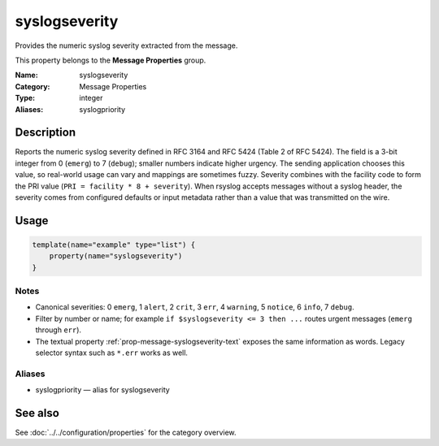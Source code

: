 .. _prop-message-syslogseverity:
.. _properties.message.syslogseverity:
.. _properties.alias.syslogpriority:

syslogseverity
==============

.. index::
   single: properties; syslogseverity
   single: syslogseverity

.. summary-start

Provides the numeric syslog severity extracted from the message.

.. summary-end

This property belongs to the **Message Properties** group.

:Name: syslogseverity
:Category: Message Properties
:Type: integer
:Aliases: syslogpriority

Description
-----------
Reports the numeric syslog severity defined in RFC 3164 and RFC 5424 (Table 2 of
RFC 5424). The field is a 3-bit integer from 0 (``emerg``) to 7 (``debug``);
smaller numbers indicate higher urgency. The sending application chooses this
value, so real-world usage can vary and mappings are sometimes fuzzy. Severity
combines with the facility code to form the PRI value (``PRI = facility * 8 +
severity``). When rsyslog accepts messages without a syslog header, the
severity comes from configured defaults or input metadata rather than a value
that was transmitted on the wire.

Usage
-----
.. _properties.message.syslogseverity-usage:

.. code-block:: rsyslog

   template(name="example" type="list") {
       property(name="syslogseverity")
   }

Notes
~~~~~
- Canonical severities: 0 ``emerg``, 1 ``alert``, 2 ``crit``, 3 ``err``,
  4 ``warning``, 5 ``notice``, 6 ``info``, 7 ``debug``.
- Filter by number or name; for example ``if $syslogseverity <= 3 then ...``
  routes urgent messages (``emerg`` through ``err``).
- The textual property :ref:`prop-message-syslogseverity-text` exposes the same
  information as words. Legacy selector syntax such as ``*.err`` works as well.

Aliases
~~~~~~~
- syslogpriority — alias for syslogseverity

See also
--------
See :doc:`../../configuration/properties` for the category overview.
